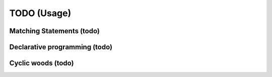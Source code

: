TODO (Usage)
************

.. _matching-statements:

Matching Statements (todo)
==========================

.. todo::

   * “Matching” in a (e.g.) tree-structure

     - Have to look to CSS-selectors
     - Have a look to XPATH (as used in XLST)

   * To be used as **Visitors** (https://en.wikipedia.org/wiki/Visitor_pattern)

   * Replace the “actions” in a grammar.

     .. seealso::

        * :ref:`G2C-actions`
        * :ref:`CyclicWoods`


.. _Declarative-programming:

Declarative programming (todo)
==============================

.. todo::

   * I like a declarative style

     - describe what you need; not how to implement (the details)

   * Makefiles are a good example

   * Argparse (vs loop over argv) is a second example

   .. note:: CCastle: blog: “(1) declare what you need”. Declarative style programing. Eg loop over Argv vs argparse, makefiles


.. _CyclicWoods:

Cyclic woods (todo)
===================

.. todo:: Generalise and abstract the famous tree-structure and allow cycles 

   E.g. a AST is tree with “cycles”: Each var is defined and used. Use “href” alike

   .. seealso:: Its is (maybed) related to :ref:`matching-statements`
